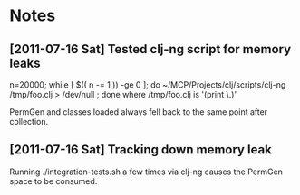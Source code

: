 #    -*- mode: org; comment-start: nil -*-
#+STARTUP: content
#+OPTIONS: ^:nil
* Notes
** [2011-07-16 Sat] Tested clj-ng script for memory leaks
n=20000; while [ $(( n -= 1 )) -ge 0 ]; do ~/MCP/Projects/clj/scripts/clj-ng /tmp/foo.clj > /dev/null ; done
where /tmp/foo.clj is '(print \.)'

PermGen and classes loaded always fell back to the same point after collection.
** [2011-07-16 Sat] Tracking down memory leak
Running ./integration-tests.sh a few times via clj-ng causes the
PermGen space to be consumed.
